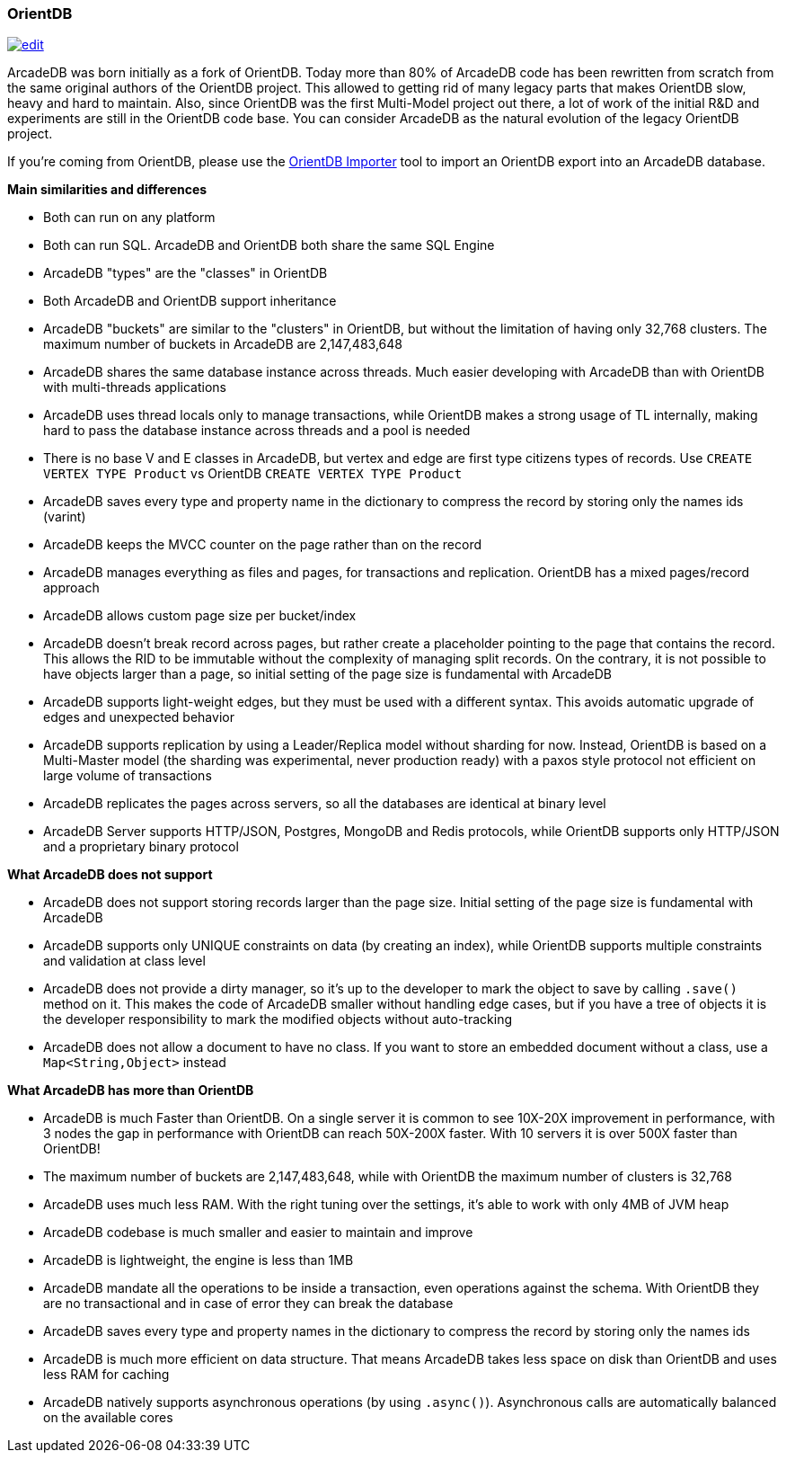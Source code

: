 [[OrientDB]]
[discrete]
=== OrientDB
image:../images/edit.png[link="https://github.com/ArcadeData/arcadedb-docs/blob/main/src/main/asciidoc/comparison/orientdb.adoc" float=right]

ArcadeDB was born initially as a fork of OrientDB.
Today more than 80% of ArcadeDB code has been rewritten from scratch from the same original authors of the OrientDB project.
This allowed to getting rid of many legacy parts that makes OrientDB slow, heavy and hard to maintain.
Also, since OrientDB was the first Multi-Model project out there, a lot of work of the initial R&D and experiments are still in the OrientDB code base.
You can consider ArcadeDB as the natural evolution of the legacy OrientDB project.

If you're coming from OrientDB, please use the <<OrientDB-Importer,OrientDB Importer>> tool to import an OrientDB export into an ArcadeDB database.

**Main similarities and differences**

- Both can run on any platform
- Both can run SQL.
ArcadeDB and OrientDB both share the same SQL Engine
- ArcadeDB "types" are the "classes" in OrientDB
- Both ArcadeDB and OrientDB support inheritance
- ArcadeDB "buckets" are similar to the "clusters" in OrientDB, but without the limitation of having only 32,768 clusters. The maximum number of buckets in ArcadeDB are 2,147,483,648
- ArcadeDB shares the same database instance across threads.
Much easier developing with ArcadeDB than with OrientDB with multi-threads applications
- ArcadeDB uses thread locals only to manage transactions, while OrientDB makes a strong usage of TL internally, making hard to pass the database instance across threads and a pool is needed
- There is no base V and E classes in ArcadeDB, but vertex and edge are first type citizens types of records.
Use `CREATE VERTEX TYPE Product` vs OrientDB `CREATE VERTEX TYPE Product`
- ArcadeDB saves every type and property name in the dictionary to compress the record by storing only the names ids (varint)
- ArcadeDB keeps the MVCC counter on the page rather than on the record
- ArcadeDB manages everything as files and pages, for transactions and replication.
OrientDB has a mixed pages/record approach
- ArcadeDB allows custom page size per bucket/index
- ArcadeDB doesn't break record across pages, but rather create a placeholder pointing to the page that contains the record.
This allows the RID to be immutable without the complexity of managing split records.
On the contrary, it is not possible to have objects larger than a page, so initial setting of the page size is fundamental with ArcadeDB
- ArcadeDB supports light-weight edges, but they must be used with a different syntax.
This avoids automatic upgrade of edges and unexpected behavior
- ArcadeDB supports replication by using a Leader/Replica model without sharding for now.
Instead, OrientDB is based on a Multi-Master model (the sharding was experimental, never production ready) with a paxos style protocol not efficient on large volume of transactions
- ArcadeDB replicates the pages across servers, so all the databases are identical at binary level
- ArcadeDB Server supports HTTP/JSON, Postgres, MongoDB and Redis protocols, while OrientDB supports only HTTP/JSON and a proprietary binary protocol

**What ArcadeDB does not support**

- ArcadeDB does not support storing records larger than the page size.
Initial setting of the page size is fundamental with ArcadeDB
- ArcadeDB supports only UNIQUE constraints on data (by creating an index), while OrientDB supports multiple constraints and validation at class level
- ArcadeDB does not provide a dirty manager, so it's up to the developer to mark the object to save by calling `.save()` method on it.
This makes the code of ArcadeDB smaller without handling edge cases, but if you have a tree of objects it is the developer responsibility to mark the modified objects without auto-tracking
- ArcadeDB does not allow a document to have no class. If you want to store an embedded document without a class, use a `Map<String,Object>` instead

**What ArcadeDB has more than OrientDB**

- ArcadeDB is much Faster than OrientDB.
On a single server it is common to see 10X-20X improvement in performance, with 3 nodes the gap in performance with OrientDB can reach 50X-200X faster.
With 10 servers it is over 500X faster than OrientDB!
- The maximum number of buckets are 2,147,483,648, while with OrientDB the maximum number of clusters is 32,768
- ArcadeDB uses much less RAM.
With the right tuning over the settings, it's able to work with only 4MB of JVM heap
- ArcadeDB codebase is much smaller and easier to maintain and improve
- ArcadeDB is lightweight, the engine is less than 1MB
- ArcadeDB mandate all the operations to be inside a transaction, even operations against the schema. With OrientDB they are no transactional and in case of error they can break the database
- ArcadeDB saves every type and property names in the dictionary to compress the record by storing only the names ids
- ArcadeDB is much more efficient on data structure.
That means ArcadeDB takes less space on disk than OrientDB and uses less RAM for caching
- ArcadeDB natively supports asynchronous operations (by using `.async()`).
Asynchronous calls are automatically balanced on the available cores
